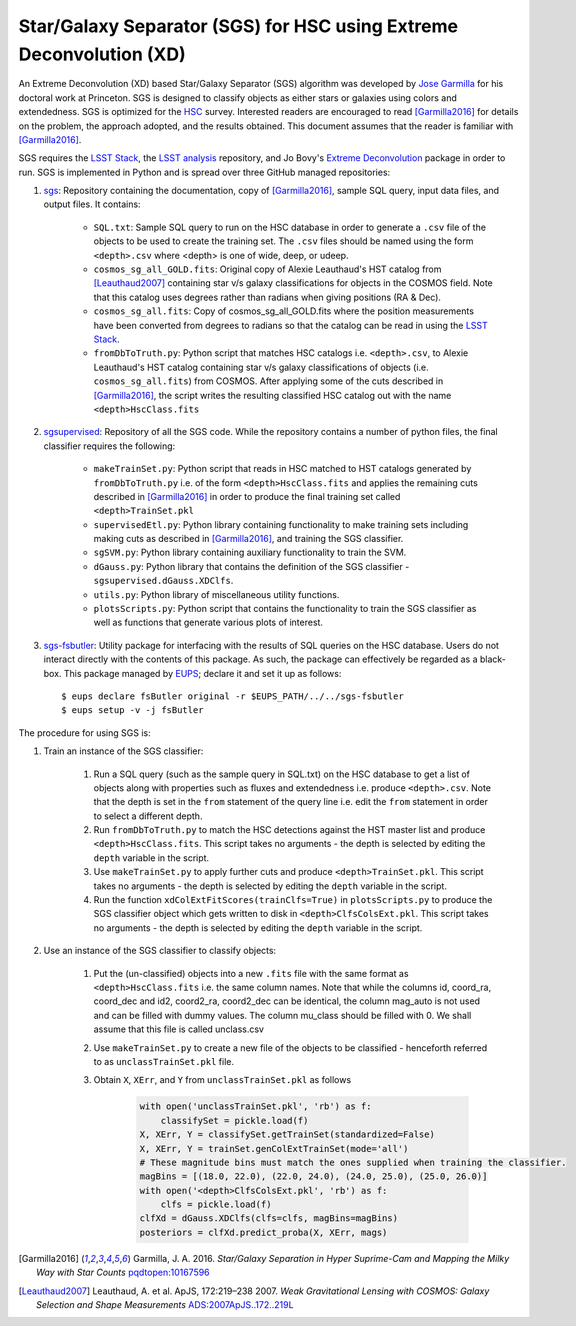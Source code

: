 ####################################################################
Star/Galaxy Separator (SGS) for HSC using Extreme Deconvolution (XD)
####################################################################

An Extreme Deconvolution (XD) based Star/Galaxy Separator (SGS) algorithm was developed by `Jose Garmilla`_ for his doctoral work at Princeton. SGS is designed to classify objects as either stars or galaxies using colors and extendedness. SGS is optimized for the `HSC`_ survey. Interested readers are encouraged to read [Garmilla2016]_ for details on the problem, the approach adopted, and the results obtained. This document assumes that the reader is familiar with [Garmilla2016]_.

SGS requires the `LSST Stack`_, the `LSST analysis`_ repository, and Jo Bovy's `Extreme Deconvolution`_ package in order to run. SGS is implemented in Python and is spread over three GitHub managed repositories:

#. `sgs`_: Repository containing the documentation, copy of [Garmilla2016]_, sample SQL query, input data files, and output files. It contains:

    - ``SQL.txt``: Sample SQL query to run on the HSC database in order to generate a ``.csv`` file of the objects to be used to create the training set. The ``.csv`` files should be named using the form ``<depth>.csv`` where <depth> is one of wide, deep, or udeep.
    - ``cosmos_sg_all_GOLD.fits``: Original copy of Alexie Leauthaud's HST catalog from [Leauthaud2007]_ containing star v/s galaxy classifications for objects in the COSMOS field. Note that this catalog uses degrees rather than radians when giving positions (RA & Dec).
    - ``cosmos_sg_all.fits``: Copy of cosmos_sg_all_GOLD.fits where the position measurements have been converted from degrees to radians so that the catalog can be read in using the `LSST Stack`_.
    - ``fromDbToTruth.py``: Python script that matches HSC catalogs i.e. ``<depth>.csv``, to Alexie Leauthaud's HST catalog containing star v/s galaxy classifications of objects (i.e. ``cosmos_sg_all.fits``) from COSMOS. After applying some of the cuts described in [Garmilla2016]_, the script writes the resulting classified HSC catalog out with the name ``<depth>HscClass.fits``

#. `sgsupervised`_: Repository of all the SGS code. While the repository contains a number of python files, the final classifier requires the following:

    - ``makeTrainSet.py``: Python script that reads in HSC matched to HST catalogs generated by ``fromDbToTruth.py`` i.e. of the form ``<depth>HscClass.fits`` and applies the remaining cuts described in [Garmilla2016]_ in order to produce the final training set called ``<depth>TrainSet.pkl``
    - ``supervisedEtl.py``: Python library containing functionality to make training sets including making cuts as described in [Garmilla2016]_, and training the SGS classifier.
    - ``sgSVM.py``: Python library containing auxiliary functionality to train the SVM.
    - ``dGauss.py``: Python library that contains the definition of the SGS classifier - ``sgsupervised.dGauss.XDClfs``.
    - ``utils.py``: Python library of miscellaneous utility functions.
    - ``plotsScripts.py``: Python script that contains the functionality to train the SGS classifier as well as functions that generate various plots of interest.

#. `sgs-fsbutler`_: Utility package for interfacing with the results of SQL queries on the HSC database. Users do not interact directly with the contents of this package. As such, the package can effectively be regarded as a black-box. This package managed by `EUPS`_; declare it and set it up as follows::

   $ eups declare fsButler original -r $EUPS_PATH/../../sgs-fsbutler
   $ eups setup -v -j fsButler

The procedure for using SGS is:

#. Train an instance of the SGS classifier:

    #. Run a SQL query (such as the sample query in SQL.txt) on the HSC database to get a list of objects along with properties such as fluxes and extendedness i.e. produce ``<depth>.csv``. Note that the depth is set in the ``from`` statement of the query line i.e. edit the ``from`` statement in order to select a different depth.
    #. Run ``fromDbToTruth.py`` to match the HSC detections against the HST master list and produce ``<depth>HscClass.fits``. This script takes no arguments - the depth is selected by editing the ``depth`` variable in the script.
    #. Use ``makeTrainSet.py`` to apply further cuts and produce ``<depth>TrainSet.pkl``. This script takes no arguments - the depth is selected by editing the ``depth`` variable in the script.
    #. Run the function ``xdColExtFitScores(trainClfs=True)`` in ``plotsScripts.py`` to produce the SGS classifier object which gets written to disk in ``<depth>ClfsColsExt.pkl``. This script takes no arguments - the depth is selected by editing the ``depth`` variable in the script.

#. Use an instance of the SGS classifier to classify objects:

    #. Put the (un-classified) objects into a new ``.fits`` file with the same format as ``<depth>HscClass.fits`` i.e. the same column names. Note that while the columns id, coord_ra, coord_dec and id2, coord2_ra, coord2_dec can be identical, the column mag_auto is not used and can be filled with dummy values. The column mu_class should be filled with 0. We shall assume that this file is called unclass.csv
    #. Use ``makeTrainSet.py`` to create a new file of the objects to be classified - henceforth referred to as ``unclassTrainSet.pkl`` file.
    #. Obtain ``X``, ``XErr``, and ``Y`` from ``unclassTrainSet.pkl`` as follows

        .. code:: python
           :name: Classify unknowns

           with open('unclassTrainSet.pkl', 'rb') as f:
               classifySet = pickle.load(f)
           X, XErr, Y = classifySet.getTrainSet(standardized=False)
           X, XErr, Y = trainSet.genColExtTrainSet(mode='all')
           # These magnitude bins must match the ones supplied when training the classifier.
           magBins = [(18.0, 22.0), (22.0, 24.0), (24.0, 25.0), (25.0, 26.0)]
           with open('<depth>ClfsColsExt.pkl', 'rb') as f:
               clfs = pickle.load(f)
           clfXd = dGauss.XDClfs(clfs=clfs, magBins=magBins)
           posteriors = clfXd.predict_proba(X, XErr, mags)


.. _EUPS: https://github.com/RobertLuptonTheGood/eups
.. _Extreme Deconvolution: https://github.com/jobovy/extreme-deconvolution
.. _HSC: http://www.naoj.org/Projects/HSC/
.. _Jose Garmilla: https://www.linkedin.com/in/jos%C3%A9-garmilla-a9b85530
.. _LSST Stack: https://pipelines.lsst.io/
.. _LSST analysis: https://github.com/lsst/analysis
.. _sgs-fsbutler: https://github.com/lsst-dm/sgs-fsbutler
.. _sgs: https://github.com/lsst-dm/sgs
.. _sgsupervised: https://github.com/lsst-dm/sgsupervised

.. [Garmilla2016] Garmilla, J. A. 2016. *Star/Galaxy Separation in Hyper Suprime-Cam
            and Mapping the Milky Way with Star Counts*
            `pqdtopen:10167596 <http://pqdtopen.proquest.com/doc/1831357728.html?FMT=ABS&pubnum=10167596>`_

.. [Leauthaud2007] Leauthaud, A. et al. ApJS, 172:219–238 2007. *Weak Gravitational Lensing
            with COSMOS: Galaxy Selection and Shape Measurements*
            `ADS:2007ApJS..172..219L <http://adsabs.harvard.edu/abs/2007ApJS..172..219L>`_

